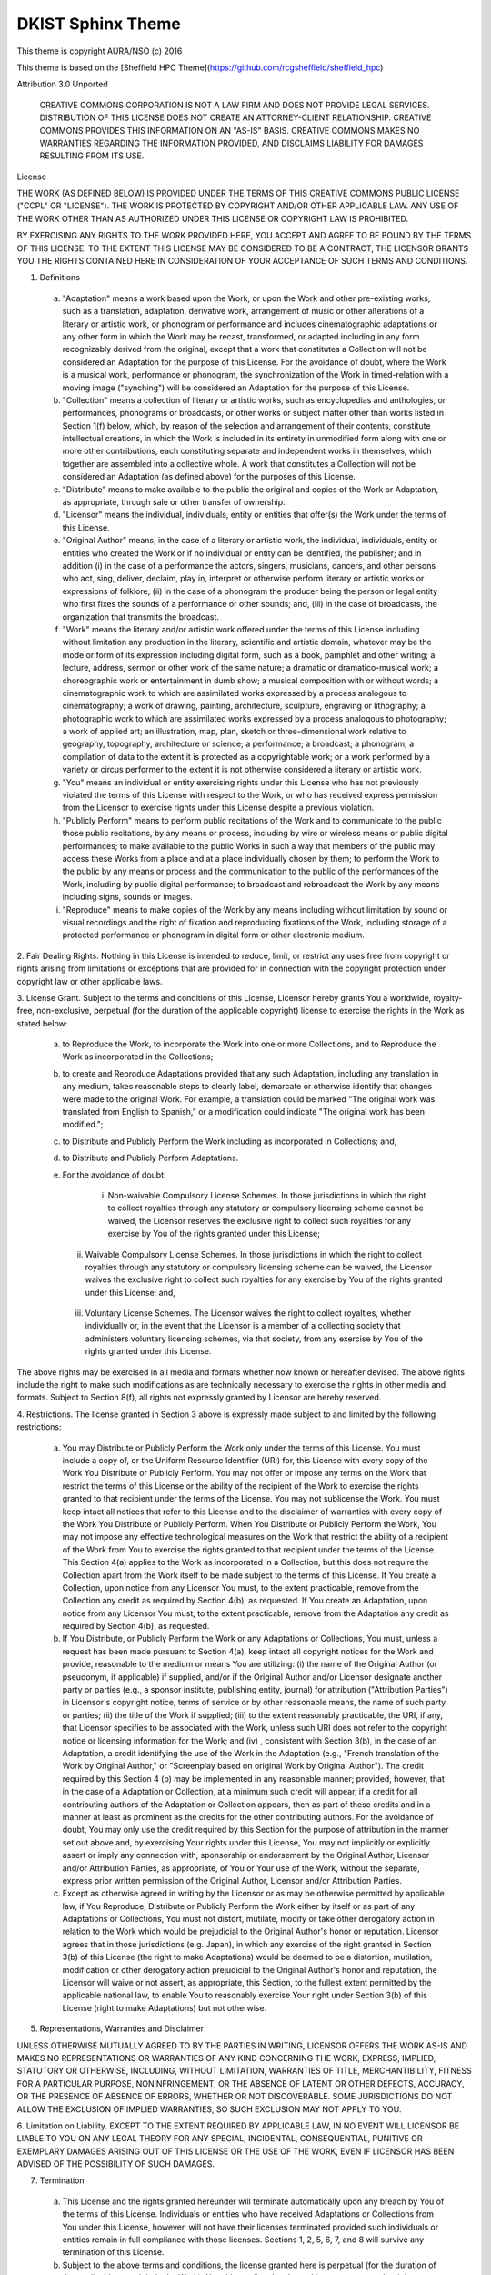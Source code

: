 DKIST Sphinx Theme
==================

This theme is copyright AURA/NSO (c) 2016

This theme is based on the [Sheffield HPC
Theme](https://github.com/rcgsheffield/sheffield_hpc)

Attribution 3.0 Unported

    CREATIVE COMMONS CORPORATION IS NOT A LAW FIRM AND DOES NOT PROVIDE
    LEGAL SERVICES. DISTRIBUTION OF THIS LICENSE DOES NOT CREATE AN
    ATTORNEY-CLIENT RELATIONSHIP. CREATIVE COMMONS PROVIDES THIS
    INFORMATION ON AN "AS-IS" BASIS. CREATIVE COMMONS MAKES NO WARRANTIES
    REGARDING THE INFORMATION PROVIDED, AND DISCLAIMS LIABILITY FOR
    DAMAGES RESULTING FROM ITS USE.

License

THE WORK (AS DEFINED BELOW) IS PROVIDED UNDER THE TERMS OF THIS CREATIVE
COMMONS PUBLIC LICENSE ("CCPL" OR "LICENSE"). THE WORK IS PROTECTED BY
COPYRIGHT AND/OR OTHER APPLICABLE LAW. ANY USE OF THE WORK OTHER THAN AS
AUTHORIZED UNDER THIS LICENSE OR COPYRIGHT LAW IS PROHIBITED.

BY EXERCISING ANY RIGHTS TO THE WORK PROVIDED HERE, YOU ACCEPT AND AGREE
TO BE BOUND BY THE TERMS OF THIS LICENSE. TO THE EXTENT THIS LICENSE MAY
BE CONSIDERED TO BE A CONTRACT, THE LICENSOR GRANTS YOU THE RIGHTS
CONTAINED HERE IN CONSIDERATION OF YOUR ACCEPTANCE OF SUCH TERMS AND
CONDITIONS.

1. Definitions

 a. "Adaptation" means a work based upon the Work, or upon the Work and
    other pre-existing works, such as a translation, adaptation,
    derivative work, arrangement of music or other alterations of a
    literary or artistic work, or phonogram or performance and includes
    cinematographic adaptations or any other form in which the Work may be
    recast, transformed, or adapted including in any form recognizably
    derived from the original, except that a work that constitutes a
    Collection will not be considered an Adaptation for the purpose of
    this License. For the avoidance of doubt, where the Work is a musical
    work, performance or phonogram, the synchronization of the Work in
    timed-relation with a moving image ("synching") will be considered an
    Adaptation for the purpose of this License.
 b. "Collection" means a collection of literary or artistic works, such as
    encyclopedias and anthologies, or performances, phonograms or
    broadcasts, or other works or subject matter other than works listed
    in Section 1(f) below, which, by reason of the selection and
    arrangement of their contents, constitute intellectual creations, in
    which the Work is included in its entirety in unmodified form along
    with one or more other contributions, each constituting separate and
    independent works in themselves, which together are assembled into a
    collective whole. A work that constitutes a Collection will not be
    considered an Adaptation (as defined above) for the purposes of this
    License.
 c. "Distribute" means to make available to the public the original and
    copies of the Work or Adaptation, as appropriate, through sale or
    other transfer of ownership.
 d. "Licensor" means the individual, individuals, entity or entities that
    offer(s) the Work under the terms of this License.
 e. "Original Author" means, in the case of a literary or artistic work,
    the individual, individuals, entity or entities who created the Work
    or if no individual or entity can be identified, the publisher; and in
    addition (i) in the case of a performance the actors, singers,
    musicians, dancers, and other persons who act, sing, deliver, declaim,
    play in, interpret or otherwise perform literary or artistic works or
    expressions of folklore; (ii) in the case of a phonogram the producer
    being the person or legal entity who first fixes the sounds of a
    performance or other sounds; and, (iii) in the case of broadcasts, the
    organization that transmits the broadcast.
 f. "Work" means the literary and/or artistic work offered under the terms
    of this License including without limitation any production in the
    literary, scientific and artistic domain, whatever may be the mode or
    form of its expression including digital form, such as a book,
    pamphlet and other writing; a lecture, address, sermon or other work
    of the same nature; a dramatic or dramatico-musical work; a
    choreographic work or entertainment in dumb show; a musical
    composition with or without words; a cinematographic work to which are
    assimilated works expressed by a process analogous to cinematography;
    a work of drawing, painting, architecture, sculpture, engraving or
    lithography; a photographic work to which are assimilated works
    expressed by a process analogous to photography; a work of applied
    art; an illustration, map, plan, sketch or three-dimensional work
    relative to geography, topography, architecture or science; a
    performance; a broadcast; a phonogram; a compilation of data to the
    extent it is protected as a copyrightable work; or a work performed by
    a variety or circus performer to the extent it is not otherwise
    considered a literary or artistic work.
 g. "You" means an individual or entity exercising rights under this
    License who has not previously violated the terms of this License with
    respect to the Work, or who has received express permission from the
    Licensor to exercise rights under this License despite a previous
    violation.
 h. "Publicly Perform" means to perform public recitations of the Work and
    to communicate to the public those public recitations, by any means or
    process, including by wire or wireless means or public digital
    performances; to make available to the public Works in such a way that
    members of the public may access these Works from a place and at a
    place individually chosen by them; to perform the Work to the public
    by any means or process and the communication to the public of the
    performances of the Work, including by public digital performance; to
    broadcast and rebroadcast the Work by any means including signs,
    sounds or images.
 i. "Reproduce" means to make copies of the Work by any means including
    without limitation by sound or visual recordings and the right of
    fixation and reproducing fixations of the Work, including storage of a
    protected performance or phonogram in digital form or other electronic
    medium.

2. Fair Dealing Rights. Nothing in this License is intended to reduce,
limit, or restrict any uses free from copyright or rights arising from
limitations or exceptions that are provided for in connection with the
copyright protection under copyright law or other applicable laws.

3. License Grant. Subject to the terms and conditions of this License,
Licensor hereby grants You a worldwide, royalty-free, non-exclusive,
perpetual (for the duration of the applicable copyright) license to
exercise the rights in the Work as stated below:

 a. to Reproduce the Work, to incorporate the Work into one or more
    Collections, and to Reproduce the Work as incorporated in the
    Collections;
 b. to create and Reproduce Adaptations provided that any such Adaptation,
    including any translation in any medium, takes reasonable steps to
    clearly label, demarcate or otherwise identify that changes were made
    to the original Work. For example, a translation could be marked "The
    original work was translated from English to Spanish," or a
    modification could indicate "The original work has been modified.";
 c. to Distribute and Publicly Perform the Work including as incorporated
    in Collections; and,
 d. to Distribute and Publicly Perform Adaptations.
 e. For the avoidance of doubt:

     i. Non-waivable Compulsory License Schemes. In those jurisdictions in
        which the right to collect royalties through any statutory or
        compulsory licensing scheme cannot be waived, the Licensor
        reserves the exclusive right to collect such royalties for any
        exercise by You of the rights granted under this License;
    ii. Waivable Compulsory License Schemes. In those jurisdictions in
        which the right to collect royalties through any statutory or
        compulsory licensing scheme can be waived, the Licensor waives the
        exclusive right to collect such royalties for any exercise by You
        of the rights granted under this License; and,
   iii. Voluntary License Schemes. The Licensor waives the right to
        collect royalties, whether individually or, in the event that the
        Licensor is a member of a collecting society that administers
        voluntary licensing schemes, via that society, from any exercise
        by You of the rights granted under this License.

The above rights may be exercised in all media and formats whether now
known or hereafter devised. The above rights include the right to make
such modifications as are technically necessary to exercise the rights in
other media and formats. Subject to Section 8(f), all rights not expressly
granted by Licensor are hereby reserved.

4. Restrictions. The license granted in Section 3 above is expressly made
subject to and limited by the following restrictions:

 a. You may Distribute or Publicly Perform the Work only under the terms
    of this License. You must include a copy of, or the Uniform Resource
    Identifier (URI) for, this License with every copy of the Work You
    Distribute or Publicly Perform. You may not offer or impose any terms
    on the Work that restrict the terms of this License or the ability of
    the recipient of the Work to exercise the rights granted to that
    recipient under the terms of the License. You may not sublicense the
    Work. You must keep intact all notices that refer to this License and
    to the disclaimer of warranties with every copy of the Work You
    Distribute or Publicly Perform. When You Distribute or Publicly
    Perform the Work, You may not impose any effective technological
    measures on the Work that restrict the ability of a recipient of the
    Work from You to exercise the rights granted to that recipient under
    the terms of the License. This Section 4(a) applies to the Work as
    incorporated in a Collection, but this does not require the Collection
    apart from the Work itself to be made subject to the terms of this
    License. If You create a Collection, upon notice from any Licensor You
    must, to the extent practicable, remove from the Collection any credit
    as required by Section 4(b), as requested. If You create an
    Adaptation, upon notice from any Licensor You must, to the extent
    practicable, remove from the Adaptation any credit as required by
    Section 4(b), as requested.
 b. If You Distribute, or Publicly Perform the Work or any Adaptations or
    Collections, You must, unless a request has been made pursuant to
    Section 4(a), keep intact all copyright notices for the Work and
    provide, reasonable to the medium or means You are utilizing: (i) the
    name of the Original Author (or pseudonym, if applicable) if supplied,
    and/or if the Original Author and/or Licensor designate another party
    or parties (e.g., a sponsor institute, publishing entity, journal) for
    attribution ("Attribution Parties") in Licensor's copyright notice,
    terms of service or by other reasonable means, the name of such party
    or parties; (ii) the title of the Work if supplied; (iii) to the
    extent reasonably practicable, the URI, if any, that Licensor
    specifies to be associated with the Work, unless such URI does not
    refer to the copyright notice or licensing information for the Work;
    and (iv) , consistent with Section 3(b), in the case of an Adaptation,
    a credit identifying the use of the Work in the Adaptation (e.g.,
    "French translation of the Work by Original Author," or "Screenplay
    based on original Work by Original Author"). The credit required by
    this Section 4 (b) may be implemented in any reasonable manner;
    provided, however, that in the case of a Adaptation or Collection, at
    a minimum such credit will appear, if a credit for all contributing
    authors of the Adaptation or Collection appears, then as part of these
    credits and in a manner at least as prominent as the credits for the
    other contributing authors. For the avoidance of doubt, You may only
    use the credit required by this Section for the purpose of attribution
    in the manner set out above and, by exercising Your rights under this
    License, You may not implicitly or explicitly assert or imply any
    connection with, sponsorship or endorsement by the Original Author,
    Licensor and/or Attribution Parties, as appropriate, of You or Your
    use of the Work, without the separate, express prior written
    permission of the Original Author, Licensor and/or Attribution
    Parties.
 c. Except as otherwise agreed in writing by the Licensor or as may be
    otherwise permitted by applicable law, if You Reproduce, Distribute or
    Publicly Perform the Work either by itself or as part of any
    Adaptations or Collections, You must not distort, mutilate, modify or
    take other derogatory action in relation to the Work which would be
    prejudicial to the Original Author's honor or reputation. Licensor
    agrees that in those jurisdictions (e.g. Japan), in which any exercise
    of the right granted in Section 3(b) of this License (the right to
    make Adaptations) would be deemed to be a distortion, mutilation,
    modification or other derogatory action prejudicial to the Original
    Author's honor and reputation, the Licensor will waive or not assert,
    as appropriate, this Section, to the fullest extent permitted by the
    applicable national law, to enable You to reasonably exercise Your
    right under Section 3(b) of this License (right to make Adaptations)
    but not otherwise.

5. Representations, Warranties and Disclaimer

UNLESS OTHERWISE MUTUALLY AGREED TO BY THE PARTIES IN WRITING, LICENSOR
OFFERS THE WORK AS-IS AND MAKES NO REPRESENTATIONS OR WARRANTIES OF ANY
KIND CONCERNING THE WORK, EXPRESS, IMPLIED, STATUTORY OR OTHERWISE,
INCLUDING, WITHOUT LIMITATION, WARRANTIES OF TITLE, MERCHANTIBILITY,
FITNESS FOR A PARTICULAR PURPOSE, NONINFRINGEMENT, OR THE ABSENCE OF
LATENT OR OTHER DEFECTS, ACCURACY, OR THE PRESENCE OF ABSENCE OF ERRORS,
WHETHER OR NOT DISCOVERABLE. SOME JURISDICTIONS DO NOT ALLOW THE EXCLUSION
OF IMPLIED WARRANTIES, SO SUCH EXCLUSION MAY NOT APPLY TO YOU.

6. Limitation on Liability. EXCEPT TO THE EXTENT REQUIRED BY APPLICABLE
LAW, IN NO EVENT WILL LICENSOR BE LIABLE TO YOU ON ANY LEGAL THEORY FOR
ANY SPECIAL, INCIDENTAL, CONSEQUENTIAL, PUNITIVE OR EXEMPLARY DAMAGES
ARISING OUT OF THIS LICENSE OR THE USE OF THE WORK, EVEN IF LICENSOR HAS
BEEN ADVISED OF THE POSSIBILITY OF SUCH DAMAGES.

7. Termination

 a. This License and the rights granted hereunder will terminate
    automatically upon any breach by You of the terms of this License.
    Individuals or entities who have received Adaptations or Collections
    from You under this License, however, will not have their licenses
    terminated provided such individuals or entities remain in full
    compliance with those licenses. Sections 1, 2, 5, 6, 7, and 8 will
    survive any termination of this License.
 b. Subject to the above terms and conditions, the license granted here is
    perpetual (for the duration of the applicable copyright in the Work).
    Notwithstanding the above, Licensor reserves the right to release the
    Work under different license terms or to stop distributing the Work at
    any time; provided, however that any such election will not serve to
    withdraw this License (or any other license that has been, or is
    required to be, granted under the terms of this License), and this
    License will continue in full force and effect unless terminated as
    stated above.

8. Miscellaneous

 a. Each time You Distribute or Publicly Perform the Work or a Collection,
    the Licensor offers to the recipient a license to the Work on the same
    terms and conditions as the license granted to You under this License.
 b. Each time You Distribute or Publicly Perform an Adaptation, Licensor
    offers to the recipient a license to the original Work on the same
    terms and conditions as the license granted to You under this License.
 c. If any provision of this License is invalid or unenforceable under
    applicable law, it shall not affect the validity or enforceability of
    the remainder of the terms of this License, and without further action
    by the parties to this agreement, such provision shall be reformed to
    the minimum extent necessary to make such provision valid and
    enforceable.
 d. No term or provision of this License shall be deemed waived and no
    breach consented to unless such waiver or consent shall be in writing
    and signed by the party to be charged with such waiver or consent.
 e. This License constitutes the entire agreement between the parties with
    respect to the Work licensed here. There are no understandings,
    agreements or representations with respect to the Work not specified
    here. Licensor shall not be bound by any additional provisions that
    may appear in any communication from You. This License may not be
    modified without the mutual written agreement of the Licensor and You.
 f. The rights granted under, and the subject matter referenced, in this
    License were drafted utilizing the terminology of the Berne Convention
    for the Protection of Literary and Artistic Works (as amended on
    September 28, 1979), the Rome Convention of 1961, the WIPO Copyright
    Treaty of 1996, the WIPO Performances and Phonograms Treaty of 1996
    and the Universal Copyright Convention (as revised on July 24, 1971).
    These rights and subject matter take effect in the relevant
    jurisdiction in which the License terms are sought to be enforced
    according to the corresponding provisions of the implementation of
    those treaty provisions in the applicable national law. If the
    standard suite of rights granted under applicable copyright law
    includes additional rights not granted under this License, such
    additional rights are deemed to be included in the License; this
    License is not intended to restrict the license of any rights under
    applicable law.


Creative Commons Notice

    Creative Commons is not a party to this License, and makes no warranty
    whatsoever in connection with the Work. Creative Commons will not be
    liable to You or any party on any legal theory for any damages
    whatsoever, including without limitation any general, special,
    incidental or consequential damages arising in connection to this
    license. Notwithstanding the foregoing two (2) sentences, if Creative
    Commons has expressly identified itself as the Licensor hereunder, it
    shall have all rights and obligations of Licensor.

    Except for the limited purpose of indicating to the public that the
    Work is licensed under the CCPL, Creative Commons does not authorize
    the use by either party of the trademark "Creative Commons" or any
    related trademark or logo of Creative Commons without the prior
    written consent of Creative Commons. Any permitted use will be in
    compliance with Creative Commons' then-current trademark usage
    guidelines, as may be published on its website or otherwise made
    available upon request from time to time. For the avoidance of doubt,
    this trademark restriction does not form part of this License.

    Creative Commons may be contacted at https://creativecommons.org/.
